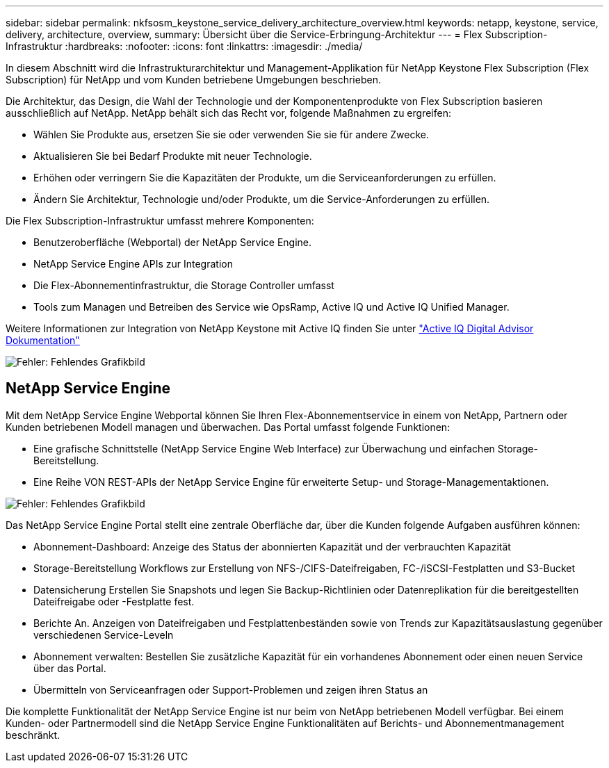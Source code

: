---
sidebar: sidebar 
permalink: nkfsosm_keystone_service_delivery_architecture_overview.html 
keywords: netapp, keystone, service, delivery, architecture, overview, 
summary: Übersicht über die Service-Erbringung-Architektur 
---
= Flex Subscription-Infrastruktur
:hardbreaks:
:nofooter: 
:icons: font
:linkattrs: 
:imagesdir: ./media/


[role="lead"]
In diesem Abschnitt wird die Infrastrukturarchitektur und Management-Applikation für NetApp Keystone Flex Subscription (Flex Subscription) für NetApp und vom Kunden betriebene Umgebungen beschrieben.

Die Architektur, das Design, die Wahl der Technologie und der Komponentenprodukte von Flex Subscription basieren ausschließlich auf NetApp. NetApp behält sich das Recht vor, folgende Maßnahmen zu ergreifen:

* Wählen Sie Produkte aus, ersetzen Sie sie oder verwenden Sie sie für andere Zwecke.
* Aktualisieren Sie bei Bedarf Produkte mit neuer Technologie.
* Erhöhen oder verringern Sie die Kapazitäten der Produkte, um die Serviceanforderungen zu erfüllen.
* Ändern Sie Architektur, Technologie und/oder Produkte, um die Service-Anforderungen zu erfüllen.


Die Flex Subscription-Infrastruktur umfasst mehrere Komponenten:

* Benutzeroberfläche (Webportal) der NetApp Service Engine.
* NetApp Service Engine APIs zur Integration
* Die Flex-Abonnementinfrastruktur, die Storage Controller umfasst
* Tools zum Managen und Betreiben des Service wie OpsRamp, Active IQ und Active IQ Unified Manager.


Weitere Informationen zur Integration von NetApp Keystone mit Active IQ finden Sie unter link:https://docs.netapp.com/us-en/active-iq/["Active IQ Digital Advisor Dokumentation"]

image:nkfsosm_image8.png["Fehler: Fehlendes Grafikbild"]



== NetApp Service Engine

Mit dem NetApp Service Engine Webportal können Sie Ihren Flex-Abonnementservice in einem von NetApp, Partnern oder Kunden betriebenen Modell managen und überwachen. Das Portal umfasst folgende Funktionen:

* Eine grafische Schnittstelle (NetApp Service Engine Web Interface) zur Überwachung und einfachen Storage-Bereitstellung.
* Eine Reihe VON REST-APIs der NetApp Service Engine für erweiterte Setup- und Storage-Managementaktionen.


image:nkfsosm_image9.png["Fehler: Fehlendes Grafikbild"]

Das NetApp Service Engine Portal stellt eine zentrale Oberfläche dar, über die Kunden folgende Aufgaben ausführen können:

* Abonnement-Dashboard: Anzeige des Status der abonnierten Kapazität und der verbrauchten Kapazität
* Storage-Bereitstellung Workflows zur Erstellung von NFS-/CIFS-Dateifreigaben, FC-/iSCSI-Festplatten und S3-Bucket
* Datensicherung Erstellen Sie Snapshots und legen Sie Backup-Richtlinien oder Datenreplikation für die bereitgestellten Dateifreigabe oder -Festplatte fest.
* Berichte An. Anzeigen von Dateifreigaben und Festplattenbeständen sowie von Trends zur Kapazitätsauslastung gegenüber verschiedenen Service-Leveln
* Abonnement verwalten: Bestellen Sie zusätzliche Kapazität für ein vorhandenes Abonnement oder einen neuen Service über das Portal.
* Übermitteln von Serviceanfragen oder Support-Problemen und zeigen ihren Status an


Die komplette Funktionalität der NetApp Service Engine ist nur beim von NetApp betriebenen Modell verfügbar. Bei einem Kunden- oder Partnermodell sind die NetApp Service Engine Funktionalitäten auf Berichts- und Abonnementmanagement beschränkt.
